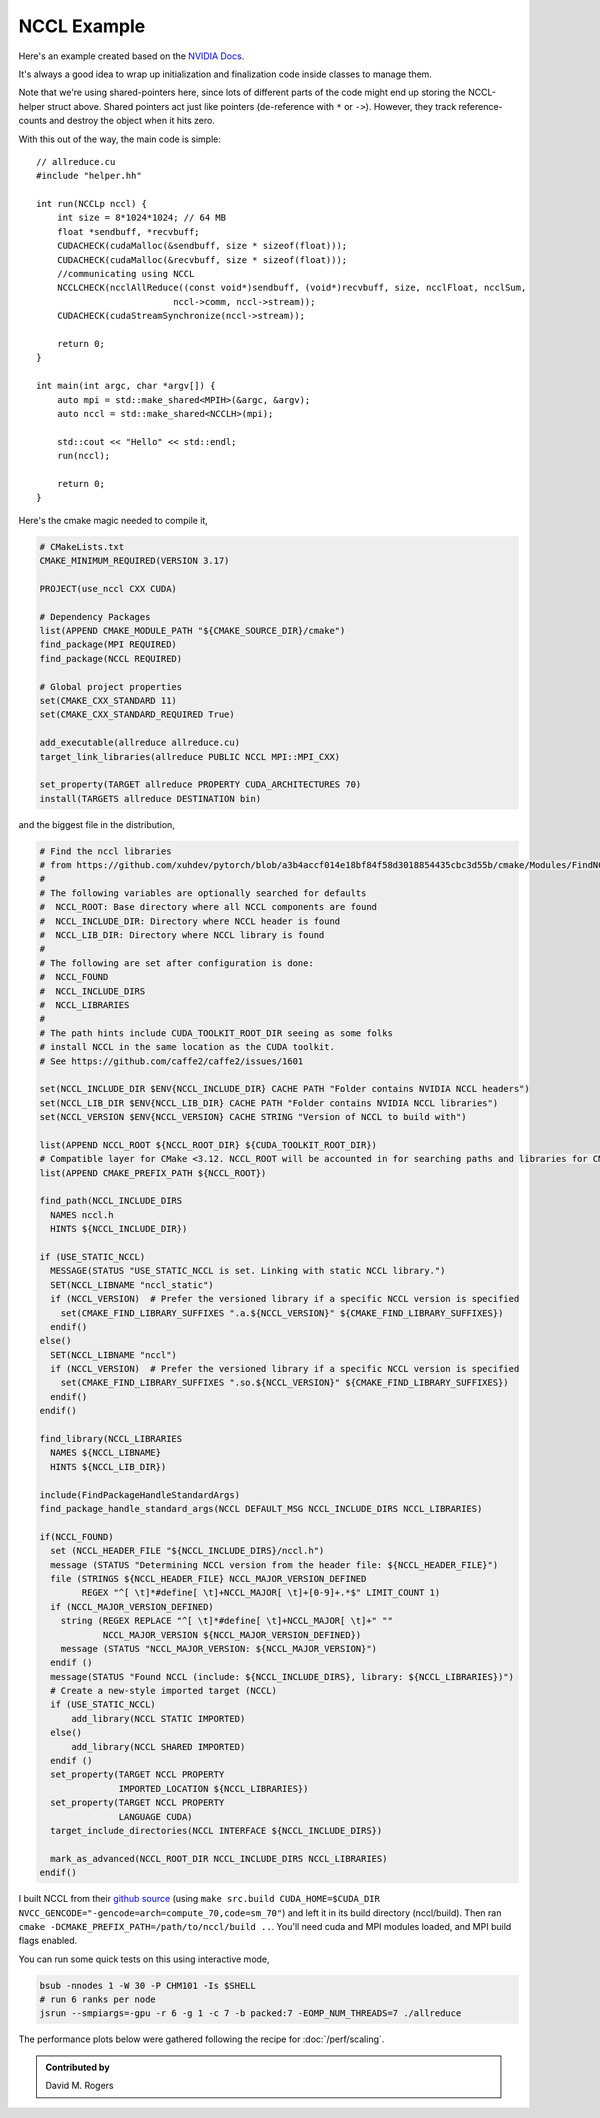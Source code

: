 NCCL Example
############

Here's an example created based on the `NVIDIA Docs <https://docs.nvidia.com/deeplearning/nccl/user-guide/docs/examples.html#example-2-one-device-per-process-or-thread>`_.

.. code-block: C++

    // helper.hh
    #include <iostream>
    #include <mpi.h>
    #include <assert.h>
    #include <memory>

    #include "cuda_runtime.h"
    #include "nccl.h"
    #include <unistd.h>
    #include <stdint.h>

    #define MPICHECK(cmd) do {                          \
      int e = cmd;                                      \
      if( e != MPI_SUCCESS ) {                          \
	printf("Failed: MPI error %s:%d '%d'\n",        \
	    __FILE__,__LINE__, e);   \
	exit(EXIT_FAILURE);                             \
      }                                                 \
    } while(0)

    #define CUDACHECK(cmd) do {                         \
      cudaError_t e = cmd;                              \
      if( e != cudaSuccess ) {                          \
	printf("Failed: Cuda error %s:%d '%s'\n",       \
	    __FILE__,__LINE__,cudaGetErrorString(e));   \
	exit(EXIT_FAILURE);                             \
      }                                                 \
    } while(0)

    #define NCCLCHECK(cmd) do {                         \
      ncclResult_t r = cmd;                             \
      if (r!= ncclSuccess) {                            \
	printf("Failed, NCCL error %s:%d '%s'\n",       \
	    __FILE__,__LINE__,ncclGetErrorString(r));   \
	exit(EXIT_FAILURE);                             \
      }                                                 \
    } while(0)

    struct MPIH {
	int ranks, rank;
	MPI_Comm comm;

	MPIH(int *argc, char **argv[]) : comm(MPI_COMM_WORLD) {
	    int provided;
	    MPICHECK( MPI_Init_thread(argc, argv, MPI_THREAD_FUNNELED, &provided) );
	    assert(provided >= MPI_THREAD_FUNNELED);
	    MPICHECK( MPI_Comm_size( comm, &ranks) );
	    MPICHECK( MPI_Comm_rank( comm, &rank ) );
	}
	~MPIH() {
	    MPI_Finalize();
	}
    };
    using MPIp = std::shared_ptr<MPIH>;

    struct NCCLH {
	MPIp mpi;
	ncclUniqueId id;
	ncclComm_t comm;
	cudaStream_t stream;

	NCCLH(MPIp _mpi) : mpi(_mpi) {
            int numGPUs;
	    if (mpi->rank == 0) ncclGetUniqueId(&id);
	    MPICHECK(MPI_Bcast((void *)&id, sizeof(id), MPI_BYTE, 0, mpi->comm));
            CUDACHECK( cudaGetDeviceCount(&numGPUs) );
	    CUDACHECK( cudaSetDevice(mpi->rank % numGPUs) );
	    CUDACHECK( cudaStreamCreate(&stream) );
	    NCCLCHECK( ncclCommInitRank(&comm, mpi->ranks, id, mpi->rank) );
	}
	~NCCLH() {
	    CUDACHECK(cudaStreamDestroy(stream));
	    ncclCommDestroy(comm);
	}
    };
    using NCCLp = std::shared_ptr<NCCLH>;

It's always a good idea to wrap up initialization and finalization
code inside classes to manage them.

Note that we're using shared-pointers here, since lots of different
parts of the code might end up storing the NCCL-helper struct above.
Shared pointers act just like pointers (de-reference with ``*`` or ``->``).
However, they track reference-counts and destroy the object when it hits zero.

With this out of the way, the main code is simple::

    // allreduce.cu
    #include "helper.hh"

    int run(NCCLp nccl) {
        int size = 8*1024*1024; // 64 MB
        float *sendbuff, *recvbuff;
        CUDACHECK(cudaMalloc(&sendbuff, size * sizeof(float)));
        CUDACHECK(cudaMalloc(&recvbuff, size * sizeof(float)));
        //communicating using NCCL
        NCCLCHECK(ncclAllReduce((const void*)sendbuff, (void*)recvbuff, size, ncclFloat, ncclSum,
                              nccl->comm, nccl->stream));
        CUDACHECK(cudaStreamSynchronize(nccl->stream));

        return 0;
    }

    int main(int argc, char *argv[]) {
        auto mpi = std::make_shared<MPIH>(&argc, &argv);
        auto nccl = std::make_shared<NCCLH>(mpi);

        std::cout << "Hello" << std::endl;
        run(nccl);

        return 0;
    }

Here's the cmake magic needed to compile it,

.. code-block:: cmake

    # CMakeLists.txt
    CMAKE_MINIMUM_REQUIRED(VERSION 3.17)

    PROJECT(use_nccl CXX CUDA)

    # Dependency Packages
    list(APPEND CMAKE_MODULE_PATH "${CMAKE_SOURCE_DIR}/cmake")
    find_package(MPI REQUIRED)
    find_package(NCCL REQUIRED)

    # Global project properties
    set(CMAKE_CXX_STANDARD 11)
    set(CMAKE_CXX_STANDARD_REQUIRED True)

    add_executable(allreduce allreduce.cu)
    target_link_libraries(allreduce PUBLIC NCCL MPI::MPI_CXX)

    set_property(TARGET allreduce PROPERTY CUDA_ARCHITECTURES 70)
    install(TARGETS allreduce DESTINATION bin)

and the biggest file in the distribution,

.. code-block:: cmake

    # Find the nccl libraries
    # from https://github.com/xuhdev/pytorch/blob/a3b4accf014e18bf84f58d3018854435cbc3d55b/cmake/Modules/FindNCCL.cmake
    #
    # The following variables are optionally searched for defaults
    #  NCCL_ROOT: Base directory where all NCCL components are found
    #  NCCL_INCLUDE_DIR: Directory where NCCL header is found
    #  NCCL_LIB_DIR: Directory where NCCL library is found
    #
    # The following are set after configuration is done:
    #  NCCL_FOUND
    #  NCCL_INCLUDE_DIRS
    #  NCCL_LIBRARIES
    #
    # The path hints include CUDA_TOOLKIT_ROOT_DIR seeing as some folks
    # install NCCL in the same location as the CUDA toolkit.
    # See https://github.com/caffe2/caffe2/issues/1601

    set(NCCL_INCLUDE_DIR $ENV{NCCL_INCLUDE_DIR} CACHE PATH "Folder contains NVIDIA NCCL headers")
    set(NCCL_LIB_DIR $ENV{NCCL_LIB_DIR} CACHE PATH "Folder contains NVIDIA NCCL libraries")
    set(NCCL_VERSION $ENV{NCCL_VERSION} CACHE STRING "Version of NCCL to build with")

    list(APPEND NCCL_ROOT ${NCCL_ROOT_DIR} ${CUDA_TOOLKIT_ROOT_DIR})
    # Compatible layer for CMake <3.12. NCCL_ROOT will be accounted in for searching paths and libraries for CMake >=3.12.
    list(APPEND CMAKE_PREFIX_PATH ${NCCL_ROOT})

    find_path(NCCL_INCLUDE_DIRS
      NAMES nccl.h
      HINTS ${NCCL_INCLUDE_DIR})

    if (USE_STATIC_NCCL)
      MESSAGE(STATUS "USE_STATIC_NCCL is set. Linking with static NCCL library.")
      SET(NCCL_LIBNAME "nccl_static")
      if (NCCL_VERSION)  # Prefer the versioned library if a specific NCCL version is specified
        set(CMAKE_FIND_LIBRARY_SUFFIXES ".a.${NCCL_VERSION}" ${CMAKE_FIND_LIBRARY_SUFFIXES})
      endif()
    else()
      SET(NCCL_LIBNAME "nccl")
      if (NCCL_VERSION)  # Prefer the versioned library if a specific NCCL version is specified
        set(CMAKE_FIND_LIBRARY_SUFFIXES ".so.${NCCL_VERSION}" ${CMAKE_FIND_LIBRARY_SUFFIXES})
      endif()
    endif()

    find_library(NCCL_LIBRARIES
      NAMES ${NCCL_LIBNAME}
      HINTS ${NCCL_LIB_DIR})

    include(FindPackageHandleStandardArgs)
    find_package_handle_standard_args(NCCL DEFAULT_MSG NCCL_INCLUDE_DIRS NCCL_LIBRARIES)

    if(NCCL_FOUND)
      set (NCCL_HEADER_FILE "${NCCL_INCLUDE_DIRS}/nccl.h")
      message (STATUS "Determining NCCL version from the header file: ${NCCL_HEADER_FILE}")
      file (STRINGS ${NCCL_HEADER_FILE} NCCL_MAJOR_VERSION_DEFINED
            REGEX "^[ \t]*#define[ \t]+NCCL_MAJOR[ \t]+[0-9]+.*$" LIMIT_COUNT 1)
      if (NCCL_MAJOR_VERSION_DEFINED)
        string (REGEX REPLACE "^[ \t]*#define[ \t]+NCCL_MAJOR[ \t]+" ""
                NCCL_MAJOR_VERSION ${NCCL_MAJOR_VERSION_DEFINED})
        message (STATUS "NCCL_MAJOR_VERSION: ${NCCL_MAJOR_VERSION}")
      endif ()
      message(STATUS "Found NCCL (include: ${NCCL_INCLUDE_DIRS}, library: ${NCCL_LIBRARIES})")
      # Create a new-style imported target (NCCL)
      if (USE_STATIC_NCCL)
          add_library(NCCL STATIC IMPORTED)
      else()
          add_library(NCCL SHARED IMPORTED)
      endif ()
      set_property(TARGET NCCL PROPERTY
                   IMPORTED_LOCATION ${NCCL_LIBRARIES})
      set_property(TARGET NCCL PROPERTY
                   LANGUAGE CUDA)
      target_include_directories(NCCL INTERFACE ${NCCL_INCLUDE_DIRS})

      mark_as_advanced(NCCL_ROOT_DIR NCCL_INCLUDE_DIRS NCCL_LIBRARIES)
    endif()

I built NCCL from their `github source <https://github.com/NVIDIA/nccl>`_
(using ``make src.build CUDA_HOME=$CUDA_DIR NVCC_GENCODE="-gencode=arch=compute_70,code=sm_70"``)
and left it in its build directory (nccl/build).  Then ran
``cmake -DCMAKE_PREFIX_PATH=/path/to/nccl/build ..``.  You'll need
cuda and MPI modules loaded, and MPI build flags enabled.

You can run some quick tests on this using interactive mode,

.. code-block:: bash

    bsub -nnodes 1 -W 30 -P CHM101 -Is $SHELL
    # run 6 ranks per node
    jsrun --smpiargs=-gpu -r 6 -g 1 -c 7 -b packed:7 -EOMP_NUM_THREADS=7 ./allreduce

The performance plots below were gathered following the recipe
for :doc:`/perf/scaling`.

.. image:: nccl.svg
   :alt: NCCL Scaling Plot
   :align: center

.. admonition:: Contributed by

   David M. Rogers

